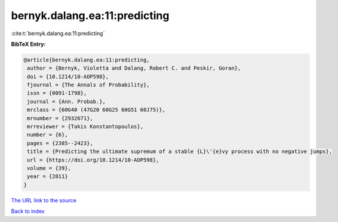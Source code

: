 bernyk.dalang.ea:11:predicting
==============================

:cite:t:`bernyk.dalang.ea:11:predicting`

**BibTeX Entry:**

.. code-block:: bibtex

   @article{bernyk.dalang.ea:11:predicting,
    author = {Bernyk, Violetta and Dalang, Robert C. and Peskir, Goran},
    doi = {10.1214/10-AOP598},
    fjournal = {The Annals of Probability},
    issn = {0091-1798},
    journal = {Ann. Probab.},
    mrclass = {60G40 (47G20 60G25 60G51 60J75)},
    mrnumber = {2932671},
    mrreviewer = {Takis Konstantopoulos},
    number = {6},
    pages = {2385--2423},
    title = {Predicting the ultimate supremum of a stable {L}\'{e}vy process with no negative jumps},
    url = {https://doi.org/10.1214/10-AOP598},
    volume = {39},
    year = {2011}
   }
`The URL link to the source <ttps://doi.org/10.1214/10-AOP598}>`_


`Back to index <../By-Cite-Keys.html>`_
